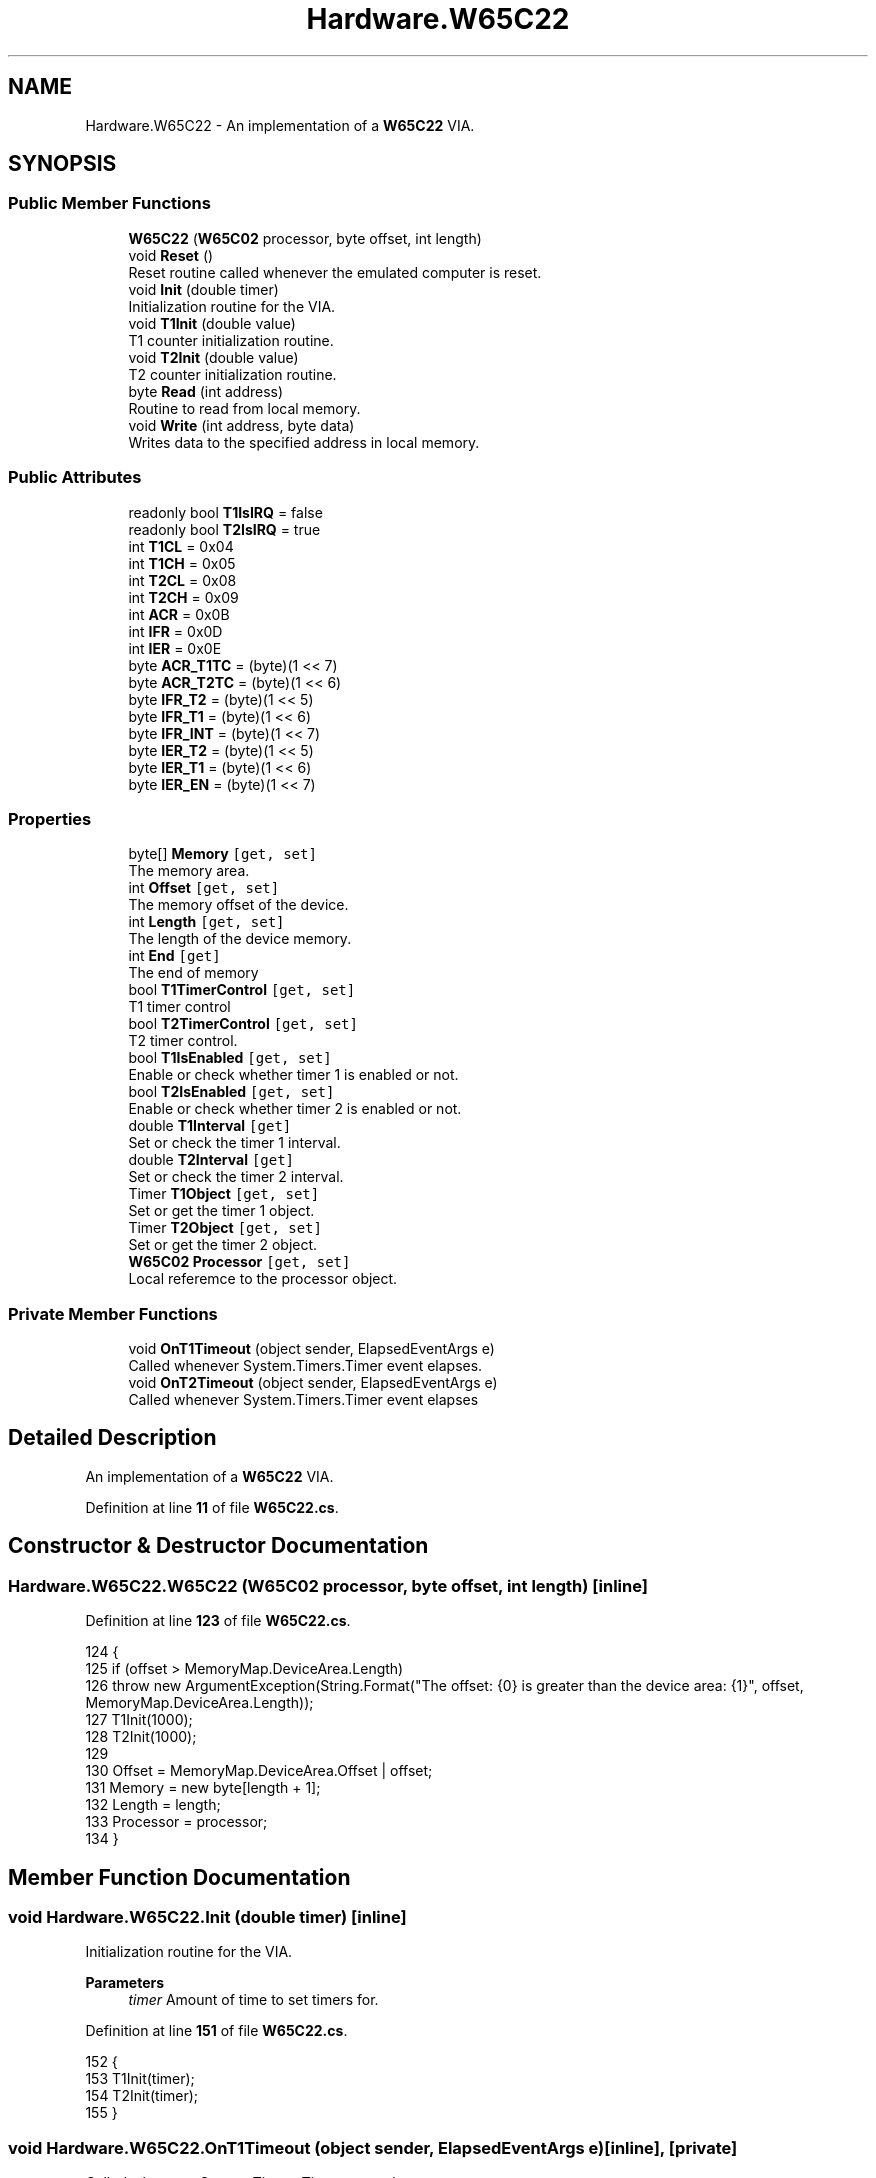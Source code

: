 .TH "Hardware.W65C22" 3 "Sat Sep 24 2022" "Version beta" "WolfNet 6502 WorkBench Computer Emulator" \" -*- nroff -*-
.ad l
.nh
.SH NAME
Hardware.W65C22 \- An implementation of a \fBW65C22\fP VIA\&.   

.SH SYNOPSIS
.br
.PP
.SS "Public Member Functions"

.in +1c
.ti -1c
.RI "\fBW65C22\fP (\fBW65C02\fP processor, byte offset, int length)"
.br
.ti -1c
.RI "void \fBReset\fP ()"
.br
.RI "Reset routine called whenever the emulated computer is reset\&.  "
.ti -1c
.RI "void \fBInit\fP (double timer)"
.br
.RI "Initialization routine for the VIA\&.  "
.ti -1c
.RI "void \fBT1Init\fP (double value)"
.br
.RI "T1 counter initialization routine\&.  "
.ti -1c
.RI "void \fBT2Init\fP (double value)"
.br
.RI "T2 counter initialization routine\&.  "
.ti -1c
.RI "byte \fBRead\fP (int address)"
.br
.RI "Routine to read from local memory\&.  "
.ti -1c
.RI "void \fBWrite\fP (int address, byte data)"
.br
.RI "Writes data to the specified address in local memory\&.  "
.in -1c
.SS "Public Attributes"

.in +1c
.ti -1c
.RI "readonly bool \fBT1IsIRQ\fP = false"
.br
.ti -1c
.RI "readonly bool \fBT2IsIRQ\fP = true"
.br
.ti -1c
.RI "int \fBT1CL\fP = 0x04"
.br
.ti -1c
.RI "int \fBT1CH\fP = 0x05"
.br
.ti -1c
.RI "int \fBT2CL\fP = 0x08"
.br
.ti -1c
.RI "int \fBT2CH\fP = 0x09"
.br
.ti -1c
.RI "int \fBACR\fP = 0x0B"
.br
.ti -1c
.RI "int \fBIFR\fP = 0x0D"
.br
.ti -1c
.RI "int \fBIER\fP = 0x0E"
.br
.ti -1c
.RI "byte \fBACR_T1TC\fP = (byte)(1 << 7)"
.br
.ti -1c
.RI "byte \fBACR_T2TC\fP = (byte)(1 << 6)"
.br
.ti -1c
.RI "byte \fBIFR_T2\fP = (byte)(1 << 5)"
.br
.ti -1c
.RI "byte \fBIFR_T1\fP = (byte)(1 << 6)"
.br
.ti -1c
.RI "byte \fBIFR_INT\fP = (byte)(1 << 7)"
.br
.ti -1c
.RI "byte \fBIER_T2\fP = (byte)(1 << 5)"
.br
.ti -1c
.RI "byte \fBIER_T1\fP = (byte)(1 << 6)"
.br
.ti -1c
.RI "byte \fBIER_EN\fP = (byte)(1 << 7)"
.br
.in -1c
.SS "Properties"

.in +1c
.ti -1c
.RI "byte[] \fBMemory\fP\fC [get, set]\fP"
.br
.RI "The memory area\&.  "
.ti -1c
.RI "int \fBOffset\fP\fC [get, set]\fP"
.br
.RI "The memory offset of the device\&.  "
.ti -1c
.RI "int \fBLength\fP\fC [get, set]\fP"
.br
.RI "The length of the device memory\&.  "
.ti -1c
.RI "int \fBEnd\fP\fC [get]\fP"
.br
.RI "The end of memory  "
.ti -1c
.RI "bool \fBT1TimerControl\fP\fC [get, set]\fP"
.br
.RI "T1 timer control  "
.ti -1c
.RI "bool \fBT2TimerControl\fP\fC [get, set]\fP"
.br
.RI "T2 timer control\&.  "
.ti -1c
.RI "bool \fBT1IsEnabled\fP\fC [get, set]\fP"
.br
.RI "Enable or check whether timer 1 is enabled or not\&.  "
.ti -1c
.RI "bool \fBT2IsEnabled\fP\fC [get, set]\fP"
.br
.RI "Enable or check whether timer 2 is enabled or not\&.  "
.ti -1c
.RI "double \fBT1Interval\fP\fC [get]\fP"
.br
.RI "Set or check the timer 1 interval\&.  "
.ti -1c
.RI "double \fBT2Interval\fP\fC [get]\fP"
.br
.RI "Set or check the timer 2 interval\&.  "
.ti -1c
.RI "Timer \fBT1Object\fP\fC [get, set]\fP"
.br
.RI "Set or get the timer 1 object\&.  "
.ti -1c
.RI "Timer \fBT2Object\fP\fC [get, set]\fP"
.br
.RI "Set or get the timer 2 object\&.  "
.ti -1c
.RI "\fBW65C02\fP \fBProcessor\fP\fC [get, set]\fP"
.br
.RI "Local referemce to the processor object\&.  "
.in -1c
.SS "Private Member Functions"

.in +1c
.ti -1c
.RI "void \fBOnT1Timeout\fP (object sender, ElapsedEventArgs e)"
.br
.RI "Called whenever System\&.Timers\&.Timer event elapses\&.  "
.ti -1c
.RI "void \fBOnT2Timeout\fP (object sender, ElapsedEventArgs e)"
.br
.RI "Called whenever System\&.Timers\&.Timer event elapses  "
.in -1c
.SH "Detailed Description"
.PP 
An implementation of a \fBW65C22\fP VIA\&.  
.PP
Definition at line \fB11\fP of file \fBW65C22\&.cs\fP\&.
.SH "Constructor & Destructor Documentation"
.PP 
.SS "Hardware\&.W65C22\&.W65C22 (\fBW65C02\fP processor, byte offset, int length)\fC [inline]\fP"

.PP
Definition at line \fB123\fP of file \fBW65C22\&.cs\fP\&.
.PP
.nf
124         {
125             if (offset > MemoryMap\&.DeviceArea\&.Length)
126                 throw new ArgumentException(String\&.Format("The offset: {0} is greater than the device area: {1}", offset, MemoryMap\&.DeviceArea\&.Length));
127             T1Init(1000);
128             T2Init(1000);
129 
130             Offset = MemoryMap\&.DeviceArea\&.Offset | offset;
131             Memory = new byte[length + 1];
132             Length = length;
133             Processor = processor;
134         }
.fi
.SH "Member Function Documentation"
.PP 
.SS "void Hardware\&.W65C22\&.Init (double timer)\fC [inline]\fP"

.PP
Initialization routine for the VIA\&.  
.PP
\fBParameters\fP
.RS 4
\fItimer\fP Amount of time to set timers for\&.
.RE
.PP

.PP
Definition at line \fB151\fP of file \fBW65C22\&.cs\fP\&.
.PP
.nf
152         {
153             T1Init(timer);
154             T2Init(timer);
155         }
.fi
.SS "void Hardware\&.W65C22\&.OnT1Timeout (object sender, ElapsedEventArgs e)\fC [inline]\fP, \fC [private]\fP"

.PP
Called whenever System\&.Timers\&.Timer event elapses\&.  
.PP
\fBParameters\fP
.RS 4
\fIsender\fP 
.br
\fIe\fP 
.RE
.PP

.PP
Definition at line \fB248\fP of file \fBW65C22\&.cs\fP\&.
.PP
.nf
249         {
250             if (Processor\&.isRunning)
251             {
252                 if (T1IsEnabled)
253                 {
254                     Write(IFR, (byte)(IFR_T1 & IFR_INT));
255                     if (T1IsIRQ)
256                     {
257                         Processor\&.InterruptRequest();
258                     }
259                     else
260                     {
261                         Processor\&.TriggerNmi = true;
262                     }
263                 }
264             }
265         }
.fi
.SS "void Hardware\&.W65C22\&.OnT2Timeout (object sender, ElapsedEventArgs e)\fC [inline]\fP, \fC [private]\fP"

.PP
Called whenever System\&.Timers\&.Timer event elapses  
.PP
\fBParameters\fP
.RS 4
\fIsender\fP 
.br
\fIe\fP 
.RE
.PP

.PP
Definition at line \fB273\fP of file \fBW65C22\&.cs\fP\&.
.PP
.nf
274         {
275             if (Processor\&.isRunning)
276             {
277                 if (T2IsEnabled)
278                 {
279                     Write(IFR, (byte)(IFR_T2 & IFR_INT));
280                     if (T2IsIRQ)
281                     {
282                         Processor\&.InterruptRequest();
283                     }
284                     else
285                     {
286                         Processor\&.TriggerNmi = true;
287                     }
288                 }
289             }
290         }
.fi
.SS "byte Hardware\&.W65C22\&.Read (int address)\fC [inline]\fP"

.PP
Routine to read from local memory\&.  
.PP
\fBParameters\fP
.RS 4
\fIaddress\fP Address to read from\&.
.RE
.PP
.PP
\fBReturns\fP
.RS 4
Byte value stored in the local memory\&.
.RE
.PP

.PP
Definition at line \fB192\fP of file \fBW65C22\&.cs\fP\&.
.PP
.nf
193         {
194             if ((Offset <= address) && (address <= End))
195             {
196                 byte data = 0x00;
197                 if (T1TimerControl)
198                 {
199                     data = (byte)(data | ACR_T1TC);
200                 }
201                 else if (T2TimerControl)
202                 {
203                     data = (byte)(data | ACR_T2TC);
204                 }
205                 return data;
206             }
207             else
208             {
209                 return Memory[address - Offset];
210             }
211         }
.fi
.SS "void Hardware\&.W65C22\&.Reset ()\fC [inline]\fP"

.PP
Reset routine called whenever the emulated computer is reset\&.  
.PP
Definition at line \fB139\fP of file \fBW65C22\&.cs\fP\&.
.PP
.nf
140         {
141             T1TimerControl = false;
142             T1IsEnabled = false;
143             T2TimerControl = false;
144             T2IsEnabled = false;
145         }
.fi
.SS "void Hardware\&.W65C22\&.T1Init (double value)\fC [inline]\fP"

.PP
T1 counter initialization routine\&.  
.PP
\fBParameters\fP
.RS 4
\fIvalue\fP Timer initialization value in milliseconds\&.
.RE
.PP

.PP
Definition at line \fB162\fP of file \fBW65C22\&.cs\fP\&.
.PP
.nf
163         {
164             T1Object = new Timer(value);
165             T1Object\&.Start();
166             T1Object\&.Elapsed += OnT1Timeout;
167             T1TimerControl = true;
168             T1IsEnabled = false;
169         }
.fi
.SS "void Hardware\&.W65C22\&.T2Init (double value)\fC [inline]\fP"

.PP
T2 counter initialization routine\&.  
.PP
\fBParameters\fP
.RS 4
\fIvalue\fP Timer initialization value in milliseconds\&.
.RE
.PP

.PP
Definition at line \fB176\fP of file \fBW65C22\&.cs\fP\&.
.PP
.nf
177         {
178             T2Object = new Timer(value);
179             T2Object\&.Start();
180             T2Object\&.Elapsed += OnT2Timeout;
181             T2TimerControl = true;
182             T2IsEnabled = false;
183         }
.fi
.SS "void Hardware\&.W65C22\&.Write (int address, byte data)\fC [inline]\fP"

.PP
Writes data to the specified address in local memory\&.  
.PP
\fBParameters\fP
.RS 4
\fIaddress\fP The address to write data to\&.
.br
\fIdata\fP The data to be written\&.
.RE
.PP

.PP
Definition at line \fB219\fP of file \fBW65C22\&.cs\fP\&.
.PP
.nf
220         {
221             if ((address == Offset + ACR) && ((data | ACR_T1TC) == ACR_T1TC))
222             {
223                 T1TimerControl = true;
224             }
225             else if ((address == Offset + ACR) && ((data | ACR_T2TC) == ACR_T2TC))
226             {
227                 T2TimerControl = true;
228             }
229             else if ((address == Offset + IER) && ((data | IER_T1) == IER_T1) && ((data | IER_EN) == IER_EN))
230             {
231                 T1Init(T1Interval);
232             }
233             else if ((address == Offset + IER) && ((data | IER_T2) == IER_T2) && ((data | IER_EN) == IER_EN))
234             {
235                 T2Init(T2Interval);
236             }
237             Memory[address - Offset] = data;
238         }
.fi
.SH "Member Data Documentation"
.PP 
.SS "int Hardware\&.W65C22\&.ACR = 0x0B"

.PP
Definition at line \fB20\fP of file \fBW65C22\&.cs\fP\&.
.SS "byte Hardware\&.W65C22\&.ACR_T1TC = (byte)(1 << 7)"

.PP
Definition at line \fB24\fP of file \fBW65C22\&.cs\fP\&.
.SS "byte Hardware\&.W65C22\&.ACR_T2TC = (byte)(1 << 6)"

.PP
Definition at line \fB25\fP of file \fBW65C22\&.cs\fP\&.
.SS "int Hardware\&.W65C22\&.IER = 0x0E"

.PP
Definition at line \fB22\fP of file \fBW65C22\&.cs\fP\&.
.SS "byte Hardware\&.W65C22\&.IER_EN = (byte)(1 << 7)"

.PP
Definition at line \fB33\fP of file \fBW65C22\&.cs\fP\&.
.SS "byte Hardware\&.W65C22\&.IER_T1 = (byte)(1 << 6)"

.PP
Definition at line \fB32\fP of file \fBW65C22\&.cs\fP\&.
.SS "byte Hardware\&.W65C22\&.IER_T2 = (byte)(1 << 5)"

.PP
Definition at line \fB31\fP of file \fBW65C22\&.cs\fP\&.
.SS "int Hardware\&.W65C22\&.IFR = 0x0D"

.PP
Definition at line \fB21\fP of file \fBW65C22\&.cs\fP\&.
.SS "byte Hardware\&.W65C22\&.IFR_INT = (byte)(1 << 7)"

.PP
Definition at line \fB29\fP of file \fBW65C22\&.cs\fP\&.
.SS "byte Hardware\&.W65C22\&.IFR_T1 = (byte)(1 << 6)"

.PP
Definition at line \fB28\fP of file \fBW65C22\&.cs\fP\&.
.SS "byte Hardware\&.W65C22\&.IFR_T2 = (byte)(1 << 5)"

.PP
Definition at line \fB27\fP of file \fBW65C22\&.cs\fP\&.
.SS "int Hardware\&.W65C22\&.T1CH = 0x05"

.PP
Definition at line \fB17\fP of file \fBW65C22\&.cs\fP\&.
.SS "int Hardware\&.W65C22\&.T1CL = 0x04"

.PP
Definition at line \fB16\fP of file \fBW65C22\&.cs\fP\&.
.SS "readonly bool Hardware\&.W65C22\&.T1IsIRQ = false"

.PP
Definition at line \fB14\fP of file \fBW65C22\&.cs\fP\&.
.SS "int Hardware\&.W65C22\&.T2CH = 0x09"

.PP
Definition at line \fB19\fP of file \fBW65C22\&.cs\fP\&.
.SS "int Hardware\&.W65C22\&.T2CL = 0x08"

.PP
Definition at line \fB18\fP of file \fBW65C22\&.cs\fP\&.
.SS "readonly bool Hardware\&.W65C22\&.T2IsIRQ = true"

.PP
Definition at line \fB15\fP of file \fBW65C22\&.cs\fP\&.
.SH "Property Documentation"
.PP 
.SS "int Hardware\&.W65C22\&.End\fC [get]\fP"

.PP
The end of memory  
.PP
Definition at line \fB55\fP of file \fBW65C22\&.cs\fP\&.
.PP
.nf
55 { get { return Offset + Length; } }
.fi
.SS "int Hardware\&.W65C22\&.Length\fC [get]\fP, \fC [set]\fP"

.PP
The length of the device memory\&.  
.PP
Definition at line \fB50\fP of file \fBW65C22\&.cs\fP\&.
.PP
.nf
50 { get; set; }
.fi
.SS "byte [] Hardware\&.W65C22\&.Memory\fC [get]\fP, \fC [set]\fP"

.PP
The memory area\&.  
.PP
Definition at line \fB40\fP of file \fBW65C22\&.cs\fP\&.
.PP
.nf
40 { get; set; }
.fi
.SS "int Hardware\&.W65C22\&.Offset\fC [get]\fP, \fC [set]\fP"

.PP
The memory offset of the device\&.  
.PP
Definition at line \fB45\fP of file \fBW65C22\&.cs\fP\&.
.PP
.nf
45 { get; set; }
.fi
.SS "\fBW65C02\fP Hardware\&.W65C22\&.Processor\fC [get]\fP, \fC [set]\fP, \fC [private]\fP"

.PP
Local referemce to the processor object\&.  
.PP
Definition at line \fB119\fP of file \fBW65C22\&.cs\fP\&.
.PP
.nf
119 { get; set; }
.fi
.SS "double Hardware\&.W65C22\&.T1Interval\fC [get]\fP"

.PP
Set or check the timer 1 interval\&.  
.PP
Definition at line \fB96\fP of file \fBW65C22\&.cs\fP\&.
.PP
.nf
96 { get { return (int)(Read(T1CL) | (Read(T1CH) << 8)); } }
.fi
.SS "bool Hardware\&.W65C22\&.T1IsEnabled\fC [get]\fP, \fC [set]\fP"

.PP
Enable or check whether timer 1 is enabled or not\&.  
.PP
Definition at line \fB78\fP of file \fBW65C22\&.cs\fP\&.
.PP
.nf
79         {
80             get { return T1Object\&.Enabled; }
81             set { T1Object\&.Enabled = value; }
82         }
.fi
.SS "Timer Hardware\&.W65C22\&.T1Object\fC [get]\fP, \fC [set]\fP"

.PP
Set or get the timer 1 object\&.  
.PP
Definition at line \fB109\fP of file \fBW65C22\&.cs\fP\&.
.PP
.nf
109 { get; set; }
.fi
.SS "bool Hardware\&.W65C22\&.T1TimerControl\fC [get]\fP, \fC [set]\fP"

.PP
T1 timer control  
.PP
Definition at line \fB60\fP of file \fBW65C22\&.cs\fP\&.
.PP
.nf
61         {
62             get { return T1Object\&.AutoReset; }
63             set { T1Object\&.AutoReset = value; }
64         }
.fi
.SS "double Hardware\&.W65C22\&.T2Interval\fC [get]\fP"

.PP
Set or check the timer 2 interval\&.  
.PP
Definition at line \fB101\fP of file \fBW65C22\&.cs\fP\&.
.PP
.nf
102         {
103             get { return (int)(Read(T2CL) | (Read(T2CH) << 8)); }
104         }
.fi
.SS "bool Hardware\&.W65C22\&.T2IsEnabled\fC [get]\fP, \fC [set]\fP"

.PP
Enable or check whether timer 2 is enabled or not\&.  
.PP
Definition at line \fB87\fP of file \fBW65C22\&.cs\fP\&.
.PP
.nf
88         {
89             get { return T2Object\&.Enabled; }
90             set { T2Object\&.Enabled = value; }
91         }
.fi
.SS "Timer Hardware\&.W65C22\&.T2Object\fC [get]\fP, \fC [set]\fP"

.PP
Set or get the timer 2 object\&.  
.PP
Definition at line \fB114\fP of file \fBW65C22\&.cs\fP\&.
.PP
.nf
114 { get; set; }
.fi
.SS "bool Hardware\&.W65C22\&.T2TimerControl\fC [get]\fP, \fC [set]\fP"

.PP
T2 timer control\&.  
.PP
Definition at line \fB69\fP of file \fBW65C22\&.cs\fP\&.
.PP
.nf
70         {
71             get { return T2Object\&.AutoReset; }
72             set { T2Object\&.AutoReset = value; }
73         }
.fi


.SH "Author"
.PP 
Generated automatically by Doxygen for WolfNet 6502 WorkBench Computer Emulator from the source code\&.

